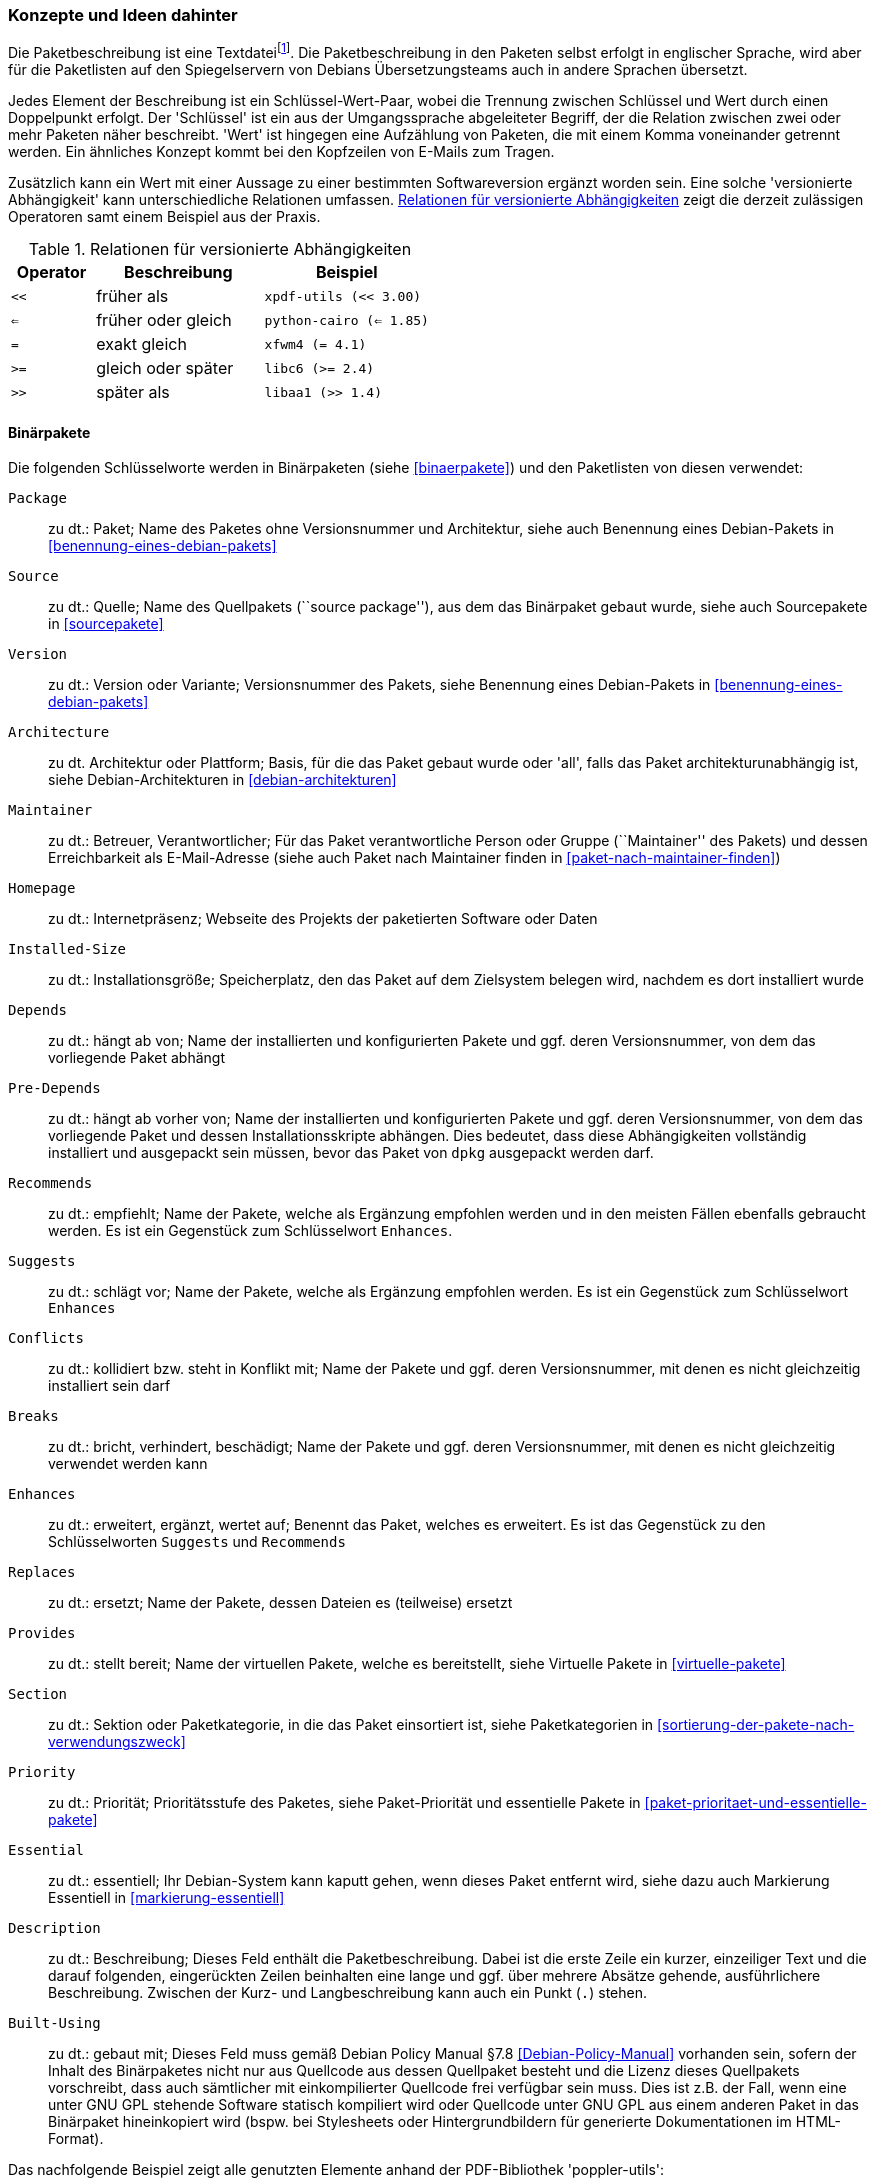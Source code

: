 // Datei: ./werkzeuge/debian-paketformat-im-detail/konzepte-und-ideen-dahinter.adoc

// Baustelle: Fertig

[[konzepte-und-ideen-dahinter]]

=== Konzepte und Ideen dahinter ===

// Stichworte für den Index
(((Paketbeschreibung, Basisformat)))
Die Paketbeschreibung ist eine Textdatei{empty}footnote:[früher teilweise im
Encoding ISO 8859-1, heute nur noch in UTF-8]. Die Paketbeschreibung in
den Paketen selbst erfolgt in englischer Sprache, wird aber für die
Paketlisten auf den Spiegelservern von Debians Übersetzungsteams auch in
andere Sprachen übersetzt.

Jedes Element der Beschreibung ist ein Schlüssel-Wert-Paar, wobei die
Trennung zwischen Schlüssel und Wert durch einen Doppelpunkt erfolgt.
Der 'Schlüssel' ist ein aus der Umgangssprache abgeleiteter Begriff, der
die Relation zwischen zwei oder mehr Paketen näher beschreibt. 'Wert'
ist hingegen eine Aufzählung von Paketen, die mit einem Komma
voneinander getrennt werden. Ein ähnliches Konzept kommt bei den
Kopfzeilen von E-Mails zum Tragen.

Zusätzlich kann ein Wert mit einer Aussage zu einer bestimmten
Softwareversion ergänzt worden sein. Eine solche 'versionierte
Abhängigkeit' kann unterschiedliche Relationen umfassen. 
<<tab.relationen-fuer-versionierte-abhaengigkeiten>> zeigt die derzeit
zulässigen Operatoren samt einem Beispiel aus der Praxis.

.Relationen für versionierte Abhängigkeiten
[options="header",cols="2,4,4", id="tab.relationen-fuer-versionierte-abhaengigkeiten"]
|=============================
| Operator | Beschreibung | Beispiel
| `<<` | früher als | `xpdf-utils (<< 3.00)`
| `<=` | früher oder gleich | `python-cairo (<= 1.85)`
| `=` | exakt gleich | `xfwm4 (= 4.1)`
| `>=` | gleich oder später | `libc6 (>= 2.4)`
| `>>` | später als | `libaa1 (>> 1.4)`
|=============================

==== Binärpakete ====

// Stichworte für den Index
(((Paketbeschreibung, Schlüsselworte für Binärpakete)))
Die folgenden Schlüsselworte werden in Binärpaketen (siehe
<<binaerpakete>>) und den Paketlisten von diesen verwendet:

`Package`:: 
zu dt.: Paket; Name des Paketes ohne Versionsnummer und Architektur,
siehe auch Benennung eines Debian-Pakets in
<<benennung-eines-debian-pakets>>

`Source`:: 
zu dt.: Quelle; Name des Quellpakets (``source package''), aus dem das
Binärpaket gebaut wurde, siehe auch Sourcepakete in <<sourcepakete>>

`Version`:: 
zu dt.: Version oder Variante; Versionsnummer des Pakets, siehe
Benennung eines Debian-Pakets in <<benennung-eines-debian-pakets>>

`Architecture`:: 
zu dt. Architektur oder Plattform; Basis, für die das Paket gebaut wurde
oder 'all', falls das Paket architekturunabhängig ist, siehe
Debian-Architekturen in <<debian-architekturen>>

`Maintainer`:: 
zu dt.: Betreuer, Verantwortlicher; Für das Paket verantwortliche Person
oder Gruppe (``Maintainer'' des Pakets) und dessen Erreichbarkeit als
E-Mail-Adresse (siehe auch Paket nach Maintainer finden in
<<paket-nach-maintainer-finden>>)

`Homepage`:: 
zu dt.: Internetpräsenz; Webseite des Projekts der paketierten Software
oder Daten

`Installed-Size`:: 
zu dt.: Installationsgröße; Speicherplatz, den das Paket auf dem
Zielsystem belegen wird, nachdem es dort installiert wurde

`Depends`:: 
zu dt.: hängt ab von; Name der installierten und konfigurierten Pakete
und ggf. deren Versionsnummer, von dem das vorliegende Paket abhängt

`Pre-Depends`:: 
zu dt.: hängt ab vorher von; Name der installierten und konfigurierten
Pakete und ggf. deren Versionsnummer, von dem das vorliegende Paket und
dessen Installationsskripte abhängen. Dies bedeutet, dass diese
Abhängigkeiten vollständig installiert und ausgepackt sein müssen, bevor
das Paket von `dpkg` ausgepackt werden darf.

`Recommends`:: 
zu dt.: empfiehlt; Name der Pakete, welche als Ergänzung empfohlen
werden und in den meisten Fällen ebenfalls gebraucht werden. Es ist ein
Gegenstück zum Schlüsselwort `Enhances`.

`Suggests`:: 
zu dt.: schlägt vor; Name der Pakete, welche als Ergänzung empfohlen
werden. Es ist ein Gegenstück zum Schlüsselwort `Enhances`

`Conflicts`:: 
zu dt.: kollidiert bzw. steht in Konflikt mit; Name der Pakete und ggf.
deren Versionsnummer, mit denen es nicht gleichzeitig installiert sein
darf

`Breaks`:: 
zu dt.: bricht, verhindert, beschädigt; Name der Pakete und ggf. deren
Versionsnummer, mit denen es nicht gleichzeitig verwendet werden kann

`Enhances`:: 
zu dt.: erweitert, ergänzt, wertet auf; Benennt das Paket, welches es
erweitert. Es ist das Gegenstück zu den Schlüsselworten `Suggests` und
`Recommends`

`Replaces`:: 
zu dt.: ersetzt; Name der Pakete, dessen Dateien es (teilweise) ersetzt

`Provides`:: 
zu dt.: stellt bereit; Name der virtuellen Pakete, welche es
bereitstellt, siehe Virtuelle Pakete in <<virtuelle-pakete>>

`Section`:: 
zu dt.: Sektion oder Paketkategorie, in die das Paket einsortiert ist,
siehe Paketkategorien in <<sortierung-der-pakete-nach-verwendungszweck>>

`Priority`:: 
zu dt.: Priorität; Prioritätsstufe des Paketes, siehe Paket-Priorität
und essentielle Pakete in <<paket-prioritaet-und-essentielle-pakete>>

`Essential`:: 
zu dt.: essentiell; Ihr Debian-System kann kaputt gehen, wenn dieses
Paket entfernt wird, siehe dazu auch Markierung Essentiell in
<<markierung-essentiell>>

`Description`:: 
zu dt.: Beschreibung; Dieses Feld enthält die Paketbeschreibung. Dabei
ist die erste Zeile ein kurzer, einzeiliger Text und die darauf
folgenden, eingerückten Zeilen beinhalten eine lange und ggf. über
mehrere Absätze gehende, ausführlichere Beschreibung. Zwischen der Kurz-
und Langbeschreibung kann auch ein Punkt (`.`) stehen.

`Built-Using`:: 
zu dt.: gebaut mit; Dieses Feld muss gemäß Debian Policy Manual
§7.8 <<Debian-Policy-Manual>> vorhanden sein, sofern der Inhalt des
Binärpaketes nicht nur aus Quellcode aus dessen Quellpaket besteht und
die Lizenz dieses Quellpakets vorschreibt, dass auch sämtlicher mit
einkompilierter Quellcode frei verfügbar sein muss. Dies ist z.B. der
Fall, wenn eine unter GNU GPL stehende Software statisch kompiliert wird
oder Quellcode unter GNU GPL aus einem anderen Paket in das Binärpaket
hineinkopiert wird (bspw. bei Stylesheets oder Hintergrundbildern für
generierte Dokumentationen im HTML-Format).

Das nachfolgende Beispiel zeigt alle genutzten Elemente anhand der
PDF-Bibliothek 'poppler-utils':

//.Paketbeschreibung für das Paket 'poppler-utils'
----
 Package: poppler-utils
 Source: poppler
 Version: 0.18.4-6
 Architecture: amd64
 Maintainer: Loic Minier <lool@dooz.org>
 Installed-Size: 445
 Depends: libc6 (>= 2.4), libcairo2 (>= 1.10.0), libfreetype6 (>= 2.2.1), liblcms1 (>= 1.15-1), libpoppler19 (>= 0.18.4), libstdc++6 (>= 4.1.1)
 Recommends: ghostscript
 Conflicts: pdftohtml
 Breaks: xpdf-utils (<< 3.02-2~)
 Replaces: pdftohtml, xpdf-reader, xpdf-utils (<< 3.02-2~)
 Provides: pdftohtml, xpdf-utils
 Section: utils
 Priority: optional
 Multi-Arch: foreign
 Homepage: http://poppler.freedesktop.org/
 Description: PDF utilities (based on Poppler)
  Poppler is a PDF rendering library based on Xpdf PDF viewer.
  .
  This package contains command line utilities (based on Poppler) for getting
  information of PDF documents, convert them to other formats, or manipulate
  them:
   * pdffonts -- font analyzer
   * pdfimages -- image extractor
   * pdfinfo -- document information
   * pdfseparate -- page extraction tool
   * pdftocairo -- PDF to PNG/JPEG/PDF/PS/EPS/SVG converter using Cairo
   * pdftohtml -- PDF to HTML converter
   * pdftoppm -- PDF to PPM/PNG/JPEG image converter
   * pdftops -- PDF to PostScript (PS) converter
   * pdftotext -- text extraction
   * pdfunite -- document merging tool
----

==== Sourcepakete ====

// Stichworte für den Index
(((Paketbeschreibung, Schlüsselworte für Sourcepakete)))
In Sourcepaketen (siehe <<sourcepakete>>) sind neben den weiter oben
genannten Schlüsselworten auch die folgenden Einträge zulässig:

`Source`:: 
zu dt.: Quelle; Name des Quellpakets.

`Binary`:: 
zu dt.: Binärdatei; Liste aller Binärpakete, die aus diesem Quellpaket
gebaut werden.

`Package-List`:: 
zu dt. Paketliste; Auflistung aller Binärpakete, die aus diesem
Quellpaket gebaut werden. Zusätzlich werden das Paketformat (`deb` oder
`udeb`), die Paketkategorie (``Sektion''), die Priorität und die
Architektur benannt.

`Format`:: 
zu dt.: Format; verwendetes Format des Quellpakets, z.B. `1.0`, `3.0
(quilt)` oder `3.0 (native)` (siehe Aufbau und Format in
<<aufbau-und-format>>).

`Architecture`:: 
zu dt. Architektur oder Plattform; Im Gegensatz zu den Binärpaketen sind
hier mehr als nur eine einzige Architektur zulässig. Es beinhaltet alle
Architekturen, auf denen das Paket gebaut werden kann. Der Wert 'any'
bedeutet, dass das Paket auf jeder Architektur gebaut werden kann und
soll (siehe <<debian-architekturen>>).

`Uploaders`:: 
zu dt.: Hochlader; bezeichnet die Liste der Co-Maintainer und
Beitragenden des Pakets.

`Standards-Version`:: 
zu dt.: Version der Standardisierung; Angabe, welcher Version des Debian
Policy Manuals <<Debian-Policy-Manual>> dieses Paket entspricht.

`Vcs-Git`, `Vcs-Svn`, `Vcs-Hg`, `Vcs-Cvs`, `Vcs-Mtn`:: 
zu dt.: Versionskontrollsystem; Angabe, von wo Sie eine aktuelle
Entwicklungskopie des Quellpakets aus einem Versionskontrollsystems
auschecken können.

`Vcs-Browser`:: 
zu dt.: Versionskontrollsystem und Webbrowser; URL einer Webansicht des
unter 'Vcs-Git' u.a. genannten Repositories des Versionskontrollsystems.

`Build-Depends`:: 
zu dt.: Abhängigkeiten beim Bauen von Paketen; Pakete, die notwendig
sind, um alle architektur-abhängigen Binärpakete aus diesem Quellpaket
zu bauen, sowie um das Build-Verzeichnis zu säubern (``clean''-Ziel).
Pakete, die als ``essential'' (unbedingt notwendig) oder
``build-essential'' (für den Bau von Paketen unbedingt notwendig)
markiert sind, müssen nicht aufgelistet werden (Kommt fast immer vor.)

`Build-Depends-Indep`:: 
zu dt.: Abhängigkeiten beim Bauen von Paketen (architekturunabhängig);
Pakete, die zusätzlich zu den unter `Build-Depends` aufgelisteten
Paketen notwendig sind, um auch die architektur-unabhängigen Pakete aus
diesem Quellpaket zu bauen. Hier sind meist die Pakete aufgelistet, die
notwendig sind, um die Dokumentation oder Übersetzungsdateien zu bauen.
(Kommt meist nur bei komplexeren Quellpaketen vor.)

`Build-Conflicts`:: 
zu dt. Bau-Konflikte; Pakete, die nicht installiert sein dürfen, wenn
die architektur-abhängigen Binärpakete aus diesem Quellpaket gebaut
werden sollen. Dies sind meistens Pakete, die das `configure`-Skript
beim Testen der notwendigen Bibliotheken stören oder aber Pakete, die
zusätzliche, unerwünschte Abhängigkeiten in den gebauten Binärpaketen
verursachen würden. (Kommt selten vor.)

`Build-Conflicts-Indep`:: 
zu dt. Bau-Konflikte (architekturunabhängig); Pakete, die nicht
installiert sein dürfen, wenn die architektur-unabhängigen Binärpakete
aus diesem Quellpaket gebaut werden sollen. (Kommt sehr selten vor.)

`Files`, `Checksums-Sha1`, `Checksums-Sha256`:: 
MD5-, SHA1- und SHA256-Checksummen sowie Dateinamen und -größen der
enthaltenen Quellcode-Archive.

`Testsuite`:: 
Optionales Feld, das angibt, mit welchem Programm das installierte Paket
auf Funktionalität getestet werden kann. Derzeit ist der einzige
mögliche Wert `autopkgtest` (siehe Debian Enhancement Proposal 'DEP
8' <<DEP-8>> und das gleichnamige Debianpaket dazu
<<Debian-Paket-autopkgtest>>.

==== Weitere Metadaten ====

// Stichworte für den Index
(((/var/lib/apt/lists/)))
In den Paketlisten unter `/var/lib/apt/lists/` sind außerdem noch
weitere generierte Metadaten zu den Paketen enthalten. Das beinhaltet
bspw. die Debian Tags (siehe
<<erweiterte-paketklassifikation-mit-debtags>>), den Pfad und Dateinamen
im Paketmirror, die Paketgröße und verschiedene Prüfsummen. Letztere
dienen dazu, sicherzustellen, dass die Pakete fehlerfrei zwischen dem
Paketmirror und ihrem Debian-System übertragen wurden und es
zwischenzeitlich keine Veränderungen gab (siehe dazu Paketquelle
überprüfen in <<paketquelle-auf-echtheit-ueberpruefen>> und Bezogenes
Paket verifizieren in <<bezogenes-paket-verifizieren>>).

Das Paket 'poppler-utils' umfasst beispielsweise die folgenden Metadaten:

//.Metadaten für das Paket 'poppler-utils'
----
Description-md5: cd43e3ed14322253876488d6f9911888
Tag: implemented-in::c++, interface::commandline, role::program,
 scope::utility, use::converting, use::filtering,
 works-with-format::pdf, works-with-format::xml, works-with::text
Filename: pool/main/p/poppler/poppler-utils_0.18.4-6_amd64.deb
Size: 162034
MD5sum: 0f0254920f85b6190ba7b03f4d2a7d73
SHA1: 77fb9d39145c60421462a8fe8315d0adaa49a38c
SHA256: 38f2d13ccddac9e3d05abff7c5fab353d3fea550c8f39293850651e03c3f8be4
----
// Datei (Ende): ./werkzeuge/debian-paketformat-im-detail/konzepte-und-ideen-dahinter.adoc
